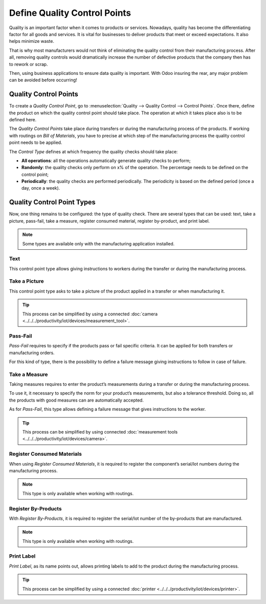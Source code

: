 =============================
Define Quality Control Points
=============================

Quality is an important factor when it comes to products or services.
Nowadays, quality has become the differentiating factor for all goods
and services. It is vital for businesses to deliver products that meet
or exceed expectations. It also helps minimize waste.

That is why most manufacturers would not think of eliminating the
quality control from their manufacturing process. After all, removing
quality controls would dramatically increase the number of defective
products that the company then has to rework or scrap.

Then, using business applications to ensure data quality is important.
With Odoo insuring the rear, any major problem can be avoided before
occurring!

Quality Control Points
======================

To create a *Quality Control Point*, go to :menuselection:`Quality
--> Quality Control --> Control Points`. Once there, define the product
on which the quality control point should take place. The operation at
which it takes place also is to be defined here.

The *Quality Control Points* take place during transfers or during the
manufacturing process of the products. If working with routings on
*Bill of Materials*, you have to precise at which step of the
manufacturing process the quality control point needs to be applied.

The *Control Type* defines at which frequency the quality checks
should take place:

-  **All operations**: all the operations automatically generate quality
   checks to perform;

-  **Randomly**: the quality checks only perform on x% of the operation. The
   percentage needs to be defined on the control point;

-  **Periodically**: the quality checks are performed periodically. The
   periodicity is based on the defined period (once a day, once a
   week).

.. image:: media/control_points_01.png
   :align: center
   :alt: 

Quality Control Point Types
===========================

Now, one thing remains to be configured: the type of quality check.
There are several types that can be used: text, take a picture,
pass-fail, take a measure, register consumed material, register
by-product, and print label.

.. note::
      Some types are available only with the manufacturing application
      installed.

Text
----

This control point type allows giving instructions to workers during the
transfer or during the manufacturing process.

.. image:: media/control_points_01.png
   :align: center
   :alt: 

.. image:: media/control_points_02.png
   :align: center
   :alt: 

.. image:: media/control_points_03.png
   :align: center
   :alt: 

Take a Picture
--------------

This control point type asks to take a picture of the product applied in
a transfer or when manufacturing it.

.. image:: media/control_points_04.png
   :align: center
   :alt: 

.. image:: media/control_points_05.png
   :align: center
   :alt: 

.. image:: media/control_points_06.png
   :align: center
   :alt: 

.. tip::
      This process can be simplified by using a connected :doc:`camera
      <../../../productivity/iot/devices/measurement_tool>`.

Pass-Fail
---------

*Pass-Fail* requires to specify if the products pass or fail specific
criteria. It can be applied for both transfers or manufacturing orders.

.. image:: media/control_points_07.png
   :align: center
   :alt: 

For this kind of type, there is the possibility to define a failure
message giving instructions to follow in case of failure.

.. image:: media/control_points_08.png
   :align: center
   :alt: 

.. image:: media/control_points_09.png
   :align: center
   :alt: 

.. image:: media/control_points_10.png
   :align: center
   :alt: 

Take a Measure
--------------

Taking measures requires to enter the product’s measurements during a
transfer or during the manufacturing process.

To use it, it necessary to specify the norm for your product’s
measurements, but also a tolerance threshold. Doing so, all the products
with good measures can are automatically accepted.

.. image:: media/control_points_11.png
   :align: center
   :alt: 

As for *Pass-Fail*, this type allows defining a failure message that
gives instructions to the worker.

.. image:: media/control_points_12.png
   :align: center
   :alt: 

.. image:: media/control_points_13.png
   :align: center
   :alt: 

.. image:: media/control_points_14.png
   :align: center
   :alt: 

.. tip::
      This process can be simplified by using connected :doc:`measurement tools <../../../productivity/iot/devices/camera>`.

Register Consumed Materials
---------------------------

When using *Register Consumed Materials*, it is required to register
the component’s serial/lot numbers during the manufacturing process.

.. note::
      This type is only available when working with routings.

.. image:: media/control_points_15.png
   :align: center
   :alt: 

.. image:: media/control_points_16.png
   :align: center
   :alt: 

Register By-Products
--------------------

With *Register By-Products*, it is required to register the serial/lot
number of the by-products that are manufactured.

.. note::
      This type is only available when working with routings.

.. image:: media/control_points_17.png
   :align: center
   :alt: 

.. image:: media/control_points_18.png
   :align: center
   :alt: 

Print Label
-----------

*Print Label*, as its name points out, allows printing labels to add
to the product during the manufacturing process.

.. image:: media/control_points_19.png
   :align: center
   :alt: 

.. image:: media/control_points_20.png
   :align: center
   :alt: 

.. tip::
      This process can be simplified by using a connected :doc:`printer <../../../productivity/iot/devices/printer>`.